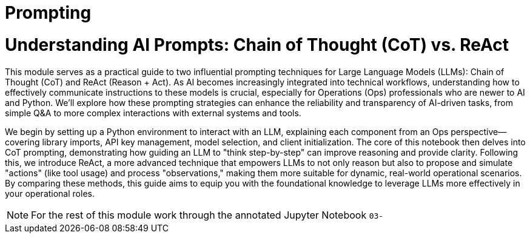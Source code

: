 = Prompting

= Understanding AI Prompts: Chain of Thought (CoT) vs. ReAct

This module serves as a practical guide to two influential prompting techniques for Large Language Models (LLMs): Chain of Thought (CoT) and ReAct (Reason + Act). As AI becomes increasingly integrated into technical workflows, understanding how to effectively communicate instructions to these models is crucial, especially for Operations (Ops) professionals who are newer to AI and Python. We'll explore how these prompting strategies can enhance the reliability and transparency of AI-driven tasks, from simple Q&A to more complex interactions with external systems and tools.

We begin by setting up a Python environment to interact with an LLM, explaining each component from an Ops perspective—covering library imports, API key management, model selection, and client initialization. The core of this notebook then delves into CoT prompting, demonstrating how guiding an LLM to "think step-by-step" can improve reasoning and provide clarity. Following this, we introduce ReAct, a more advanced technique that empowers LLMs to not only reason but also to propose and simulate "actions" (like tool usage) and process "observations," making them more suitable for dynamic, real-world operational scenarios. By comparing these methods, this guide aims to equip you with the foundational knowledge to leverage LLMs more effectively in your operational roles.

[NOTE]
====
For the rest of this module work through the annotated Jupyter Notebook `03-`
====


// Tools, APIs, and Microservices

// In Module 3 we will dive deeper into Agents and in particualer Tools and Tool Calling,  

// and how to use them in your applications. We will also look at the OpenAI API and how to use it to call LLMs and other microservices.

// == Tools and Tool Calling

// In this module we will look at the following: